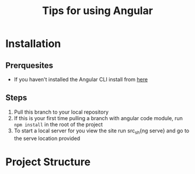 #+TITLE: Tips for using Angular

* Installation
** Prerquesites
+ If you haven't installed the Angular CLI install from
  [[https://cli.angular.io/][here]]
** Steps
1. Pull this branch to your local repository
2. If this is your first time pulling a branch with angular code
   module, run =npm install= in the root of the project
3. To start a local server for you view the site run src_sh{ng
   serve} and go to the serve location provided
* Project Structure
